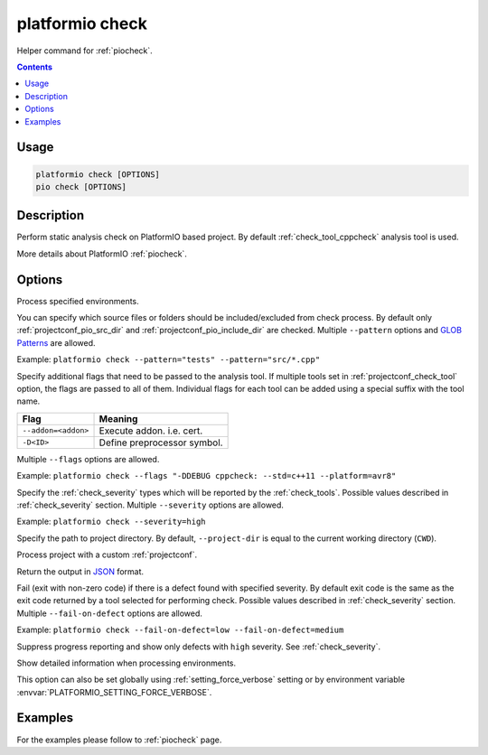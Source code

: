 ..  Copyright (c) 2019-present PlatformIO <contact@platformio.org>
    Licensed under the Apache License, Version 2.0 (the "License");
    you may not use this file except in compliance with the License.
    You may obtain a copy of the License at
       http://www.apache.org/licenses/LICENSE-2.0
    Unless required by applicable law or agreed to in writing, software
    distributed under the License is distributed on an "AS IS" BASIS,
    WITHOUT WARRANTIES OR CONDITIONS OF ANY KIND, either express or implied.
    See the License for the specific language governing permissions and
    limitations under the License.

.. _cmd_check:

platformio check
================

Helper command for :ref:`piocheck`.

.. contents::

Usage
-----

.. code-block:: bash

    platformio check [OPTIONS]
    pio check [OPTIONS]

Description
-----------

Perform static analysis check on PlatformIO based project. By default :ref:`check_tool_cppcheck` analysis tool is used.

More details about PlatformIO :ref:`piocheck`.

Options
-------

.. program:: platformio check

.. option::
    -e, --environment

Process specified environments.

.. option::
    --pattern

You can specify which source files or folders should be included/excluded from check
process. By default only :ref:`projectconf_pio_src_dir` and :ref:`projectconf_pio_include_dir`
are checked. Multiple ``--pattern`` options and `GLOB Patterns <http://en.wikipedia.org/wiki/Glob_(programming)>`_ are allowed.


Example: ``platformio check --pattern="tests" --pattern="src/*.cpp"``

.. option::
    --flags

Specify additional flags that need to be passed to the analysis tool. If multiple tools
set in :ref:`projectconf_check_tool` option, the flags are passed to all of them.
Individual flags for each tool can be added using a special suffix with the tool name.

.. list-table::
    :header-rows:  1

    * - Flag
      - Meaning

    * - ``--addon=<addon>``
      - Execute addon. i.e. cert.

    * - ``-D<ID>``
      - Define preprocessor symbol.

Multiple ``--flags`` options are allowed.

Example: ``platformio check --flags "-DDEBUG cppcheck: --std=c++11 --platform=avr8"``

.. option::
    --severity

Specify the :ref:`check_severity` types which will be reported by the :ref:`check_tools`.
Possible values described in :ref:`check_severity` section. Multiple ``--severity``
options are allowed.

Example: ``platformio check --severity=high``

.. option::
    -d, --project-dir

Specify the path to project directory. By default, ``--project-dir`` is equal
to the current working directory (``CWD``).

.. option::
    -c, --project-conf

Process project with a custom :ref:`projectconf`.

.. option::
    --json-output

Return the output in `JSON <http://en.wikipedia.org/wiki/JSON>`_ format.

.. option::
    --fail-on-defect

Fail (exit with non-zero code) if there is a defect found with specified
severity. By default exit code is the same as the exit code returned by 
a tool selected for performing check. Possible values described in 
:ref:`check_severity` section. Multiple ``--fail-on-defect`` options are allowed.

Example: ``platformio check --fail-on-defect=low --fail-on-defect=medium``

.. option::
    -s, --silent

Suppress progress reporting and show only defects with ``high`` severity.
See :ref:`check_severity`.

.. option::
    -v, --verbose

Show detailed information when processing environments.

This option can also be set globally using :ref:`setting_force_verbose` setting
or by environment variable :envvar:`PLATFORMIO_SETTING_FORCE_VERBOSE`.

Examples
--------

For the examples please follow to :ref:`piocheck` page.
